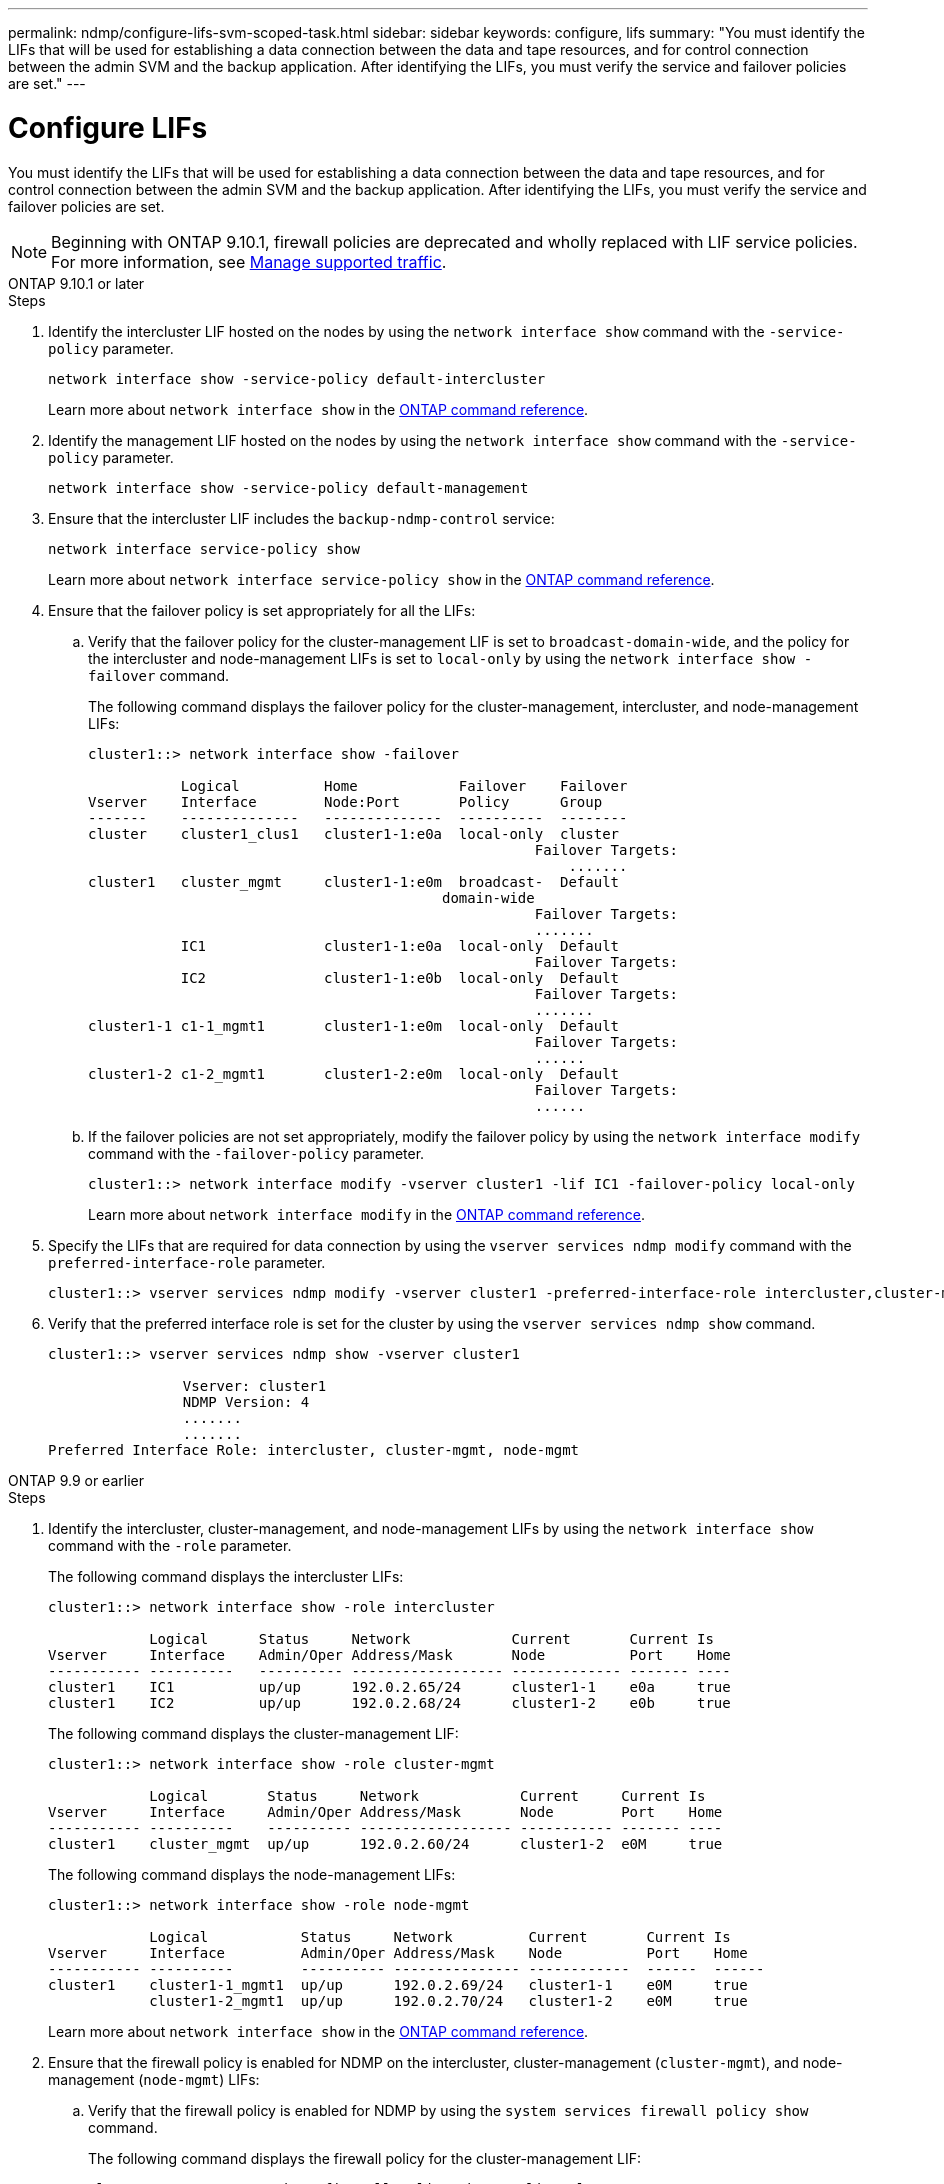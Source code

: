 ---
permalink: ndmp/configure-lifs-svm-scoped-task.html
sidebar: sidebar
keywords: configure, lifs
summary: "You must identify the LIFs that will be used for establishing a data connection between the data and tape resources, and for control connection between the admin SVM and the backup application. After identifying the LIFs, you must verify the service and failover policies are set."
---

= Configure LIFs

:icons: font
:imagesdir: ../media/

[.lead]
You must identify the LIFs that will be used for establishing a data connection between the data and tape resources, and for control connection between the admin SVM and the backup application. After identifying the LIFs, you must verify the service and failover policies are set. 

NOTE: Beginning with ONTAP 9.10.1, firewall policies are deprecated and wholly replaced with LIF service policies. For more information, see link:../networking/manage_supported_traffic.html[Manage supported traffic].

[role="tabbed-block"]
====
.ONTAP 9.10.1 or later
--

.Steps

. Identify the intercluster LIF hosted on the nodes by using the `network interface show` command with the `-service-policy` parameter.
+
`network interface show -service-policy default-intercluster`
+
Learn more about `network interface show` in the link:https://docs.netapp.com/us-en/ontap-cli/network-interface-show.html[ONTAP command reference^].

. Identify the management LIF hosted on the nodes by using the `network interface show` command with the `-service-policy` parameter.
+
`network interface show -service-policy default-management`

. Ensure that the intercluster LIF includes the `backup-ndmp-control` service:
+
`network interface service-policy show`
+
Learn more about `network interface service-policy show` in the link:https://docs.netapp.com/us-en/ontap-cli/network-interface-service-policy-show.html[ONTAP command reference^].

. Ensure that the failover policy is set appropriately for all the LIFs:
 .. Verify that the failover policy for the cluster-management LIF is set to `broadcast-domain-wide`, and the policy for the intercluster and node-management LIFs is set to `local-only` by using the `network interface show -failover` command.
+
The following command displays the failover policy for the cluster-management, intercluster, and node-management LIFs:
+
----
cluster1::> network interface show -failover

           Logical          Home            Failover    Failover
Vserver    Interface        Node:Port       Policy      Group
-------    --------------   --------------  ----------  --------
cluster    cluster1_clus1   cluster1-1:e0a  local-only  cluster
                                                     Failover Targets:
                   	                                 .......
cluster1   cluster_mgmt     cluster1-1:e0m  broadcast-  Default
                                          domain-wide 
                                                     Failover Targets:
                                                     .......
           IC1              cluster1-1:e0a  local-only  Default
                                                     Failover Targets:
           IC2              cluster1-1:e0b  local-only  Default
                                                     Failover Targets:
                                                     .......
cluster1-1 c1-1_mgmt1       cluster1-1:e0m  local-only  Default
                                                     Failover Targets:
                                                     ......
cluster1-2 c1-2_mgmt1       cluster1-2:e0m  local-only  Default
                                                     Failover Targets:
                                                     ......
----

 .. If the failover policies are not set appropriately, modify the failover policy by using the `network interface modify` command with the `-failover-policy` parameter.
+
----
cluster1::> network interface modify -vserver cluster1 -lif IC1 -failover-policy local-only
----
+
Learn more about `network interface modify` in the link:https://docs.netapp.com/us-en/ontap-cli/network-interface-modify.html[ONTAP command reference^].
. Specify the LIFs that are required for data connection by using the `vserver services ndmp modify` command with the `preferred-interface-role` parameter.
+
----
cluster1::> vserver services ndmp modify -vserver cluster1 -preferred-interface-role intercluster,cluster-mgmt,node-mgmt
----

. Verify that the preferred interface role is set for the cluster by using the `vserver services ndmp show` command.
+
----
cluster1::> vserver services ndmp show -vserver cluster1

                Vserver: cluster1
                NDMP Version: 4
                .......
                .......
Preferred Interface Role: intercluster, cluster-mgmt, node-mgmt
----

--

.ONTAP 9.9 or earlier
--

.Steps

. Identify the intercluster, cluster-management, and node-management LIFs by using the `network interface show` command with the `-role` parameter.
+
The following command displays the intercluster LIFs:
+
----
cluster1::> network interface show -role intercluster

            Logical      Status     Network            Current       Current Is
Vserver     Interface    Admin/Oper Address/Mask       Node          Port    Home
----------- ----------   ---------- ------------------ ------------- ------- ----
cluster1    IC1          up/up      192.0.2.65/24      cluster1-1    e0a     true
cluster1    IC2          up/up      192.0.2.68/24      cluster1-2    e0b     true
----
+
The following command displays the cluster-management LIF:
+
----
cluster1::> network interface show -role cluster-mgmt

            Logical       Status     Network            Current     Current Is
Vserver     Interface     Admin/Oper Address/Mask       Node        Port    Home
----------- ----------    ---------- ------------------ ----------- ------- ----
cluster1    cluster_mgmt  up/up      192.0.2.60/24      cluster1-2  e0M     true
----
+
The following command displays the node-management LIFs:
+
----
cluster1::> network interface show -role node-mgmt

            Logical           Status     Network         Current       Current Is
Vserver     Interface         Admin/Oper Address/Mask    Node          Port    Home
----------- ----------        ---------- --------------- ------------  ------  ------
cluster1    cluster1-1_mgmt1  up/up      192.0.2.69/24   cluster1-1    e0M     true
            cluster1-2_mgmt1  up/up      192.0.2.70/24   cluster1-2    e0M     true
----

+
Learn more about `network interface show` in the link:https://docs.netapp.com/us-en/ontap-cli/network-interface-show.html[ONTAP command reference^].

. Ensure that the firewall policy is enabled for NDMP on the intercluster, cluster-management (`cluster-mgmt`), and node-management (`node-mgmt`) LIFs:
 .. Verify that the firewall policy is enabled for NDMP by using the `system services firewall policy show` command.
+
The following command displays the firewall policy for the cluster-management LIF:
+
----
cluster1::> system services firewall policy show -policy cluster

Vserver     Policy       Service    Allowed
-------     ------------ ---------- -----------------
cluster     cluster      dns        0.0.0.0/0
                         http       0.0.0.0/0
                         https      0.0.0.0/0
                         ndmp       0.0.0.0/0
                         ndmps      0.0.0.0/0
                         ntp        0.0.0.0/0
                         rsh        0.0.0.0/0
                         snmp       0.0.0.0/0
                         ssh        0.0.0.0/0
                         telnet     0.0.0.0/0
10 entries were displayed.
----
+
The following command displays the firewall policy for the intercluster LIF:
+
----
cluster1::> system services firewall policy show -policy intercluster

Vserver     Policy       Service    Allowed
-------     ------------ ---------- -------------------
cluster1    intercluster dns        -
                         http       -
                         https      -
                         ndmp       0.0.0.0/0, ::/0
                         ndmps      -
                         ntp        -
                         rsh        -
                         ssh        -
                         telnet     -
9 entries were displayed.
----
+
The following command displays the firewall policy for the node-management LIF:
+
----
cluster1::> system services firewall policy show -policy mgmt

Vserver     Policy       Service    Allowed
-------     ------------ ---------- -------------------
cluster1-1  mgmt         dns        0.0.0.0/0, ::/0
                         http       0.0.0.0/0, ::/0
                         https      0.0.0.0/0, ::/0
                         ndmp       0.0.0.0/0, ::/0
                         ndmps      0.0.0.0/0, ::/0
                         ntp        0.0.0.0/0, ::/0
                         rsh        -
                         snmp       0.0.0.0/0, ::/0
                         ssh        0.0.0.0/0, ::/0
                         telnet     -
10 entries were displayed.
----

 .. If the firewall policy is not enabled, enable the firewall policy by using the `system services firewall policy modify` command with the `-service` parameter.
+
The following command enables firewall policy for the intercluster LIF:
+
----
cluster1::> system services firewall policy modify -vserver cluster1 -policy intercluster -service ndmp 0.0.0.0/0
----
. Ensure that the failover policy is set appropriately for all the LIFs:
 .. Verify that the failover policy for the cluster-management LIF is set to `broadcast-domain-wide`, and the policy for the intercluster and node-management LIFs is set to `local-only` by using the `network interface show -failover` command.
+
The following command displays the failover policy for the cluster-management, intercluster, and node-management LIFs:
+
----
cluster1::> network interface show -failover

           Logical            Home              Failover              Failover
Vserver    Interface          Node:Port         Policy                Group
---------- -----------------  ----------------- --------------------  --------
cluster    cluster1_clus1     cluster1-1:e0a    local-only            cluster
                                                     Failover Targets:
                   	                                 .......

cluster1   cluster_mgmt       cluster1-1:e0m    broadcast-domain-wide Default
                                                     Failover Targets:
                                                     .......
           IC1                 cluster1-1:e0a    local-only           Default
                                                     Failover Targets:
           IC2                 cluster1-1:e0b    local-only           Default
                                                     Failover Targets:
                                                     .......
cluster1-1 cluster1-1_mgmt1   cluster1-1:e0m    local-only            Default
                                                     Failover Targets:
                                                     ......
cluster1-2 cluster1-2_mgmt1   cluster1-2:e0m    local-only            Default
                                                     Failover Targets:
                                                     ......
----

 .. If the failover policies are not set appropriately, modify the failover policy by using the `network interface modify` command with the `-failover-policy` parameter.
+
----
cluster1::> network interface modify -vserver cluster1 -lif IC1 -failover-policy local-only
----
+
Learn more about `network interface modify` in the link:https://docs.netapp.com/us-en/ontap-cli/network-interface-modify.html[ONTAP command reference^].
. Specify the LIFs that are required for data connection by using the `vserver services ndmp modify` command with the `preferred-interface-role` parameter.
+
----
cluster1::> vserver services ndmp modify -vserver cluster1 -preferred-interface-role intercluster,cluster-mgmt,node-mgmt
----

. Verify that the preferred interface role is set for the cluster by using the `vserver services ndmp show` command.
+
----
cluster1::> vserver services ndmp show -vserver cluster1

                             Vserver: cluster1
                        NDMP Version: 4
                        .......
                        .......
            Preferred Interface Role: intercluster, cluster-mgmt, node-mgmt
----
--

====

// 2025 May 14, ONTAPDOC-2960
// 30-OCT-2024, ONTAPDOC-1804
